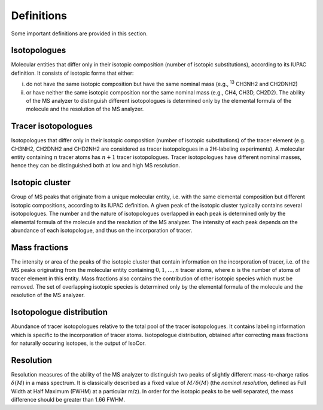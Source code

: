 Definitions
------------------------------------------------

Some important definitions are provided in this section.

..  _isotopologues:

Isotopologues
^^^^^^^^^^^^^^^^^^^^^^^^^^^^^^^^^^^^^^^^

Molecular entities that differ only in their isotopic composition (number
of isotopic substitutions), according to its IUPAC definition. It
consists of isotopic forms that either:

i. do not have the same isotopic
   composition but have the same nominal mass (e.g., :sup:`13` CH3NH2
   and CH2DNH2)
ii. or have neither the same isotopic composition nor the same nominal mass (e.g., CH4, CH3D,
    CH2D2). The ability of the MS analyzer to distinguish different isotopologues is determined only by the
    elemental formula of the molecule and the resolution of the MS analyzer.


..  _tracer isotopologues:

Tracer isotopologues
^^^^^^^^^^^^^^^^^^^^^^^^^^^^^^^^^^^^^^^^

Isotopologues that differ only in their isotopic composition (number
of isotopic substitutions) of the tracer element (e.g. CH3NH2, CH2DNH2 and CHD2NH2 are considered as tracer
isotopologues in a 2H-labeling experiments). A molecular entity containing :math:`n` tracer atoms has :math:`n+1` tracer isotopologues.
Tracer isotopologues have different nominal masses, hence they can be distinguished both at low and high MS resolution.


..  _isotopic cluster:

Isotopic cluster
^^^^^^^^^^^^^^^^^^^^^^^^^^^^^^^^^^^^^^^^

Group of MS peaks that originate from a unique molecular entity, i.e. with the same elemental
composition but different isotopic compositions, according to its IUPAC definition. A given peak of the
isotopic cluster typically contains several isotopologues. The number and the nature of isotopologues overlapped
in each peak is determined only by the
elemental formula of the molecule and the resolution of the MS analyzer. The intensity of each peak depends on the
abundance of each isotopologue, and thus on the incorporation of tracer.


..  _mass fractions:

Mass fractions
^^^^^^^^^^^^^^^^^^^^^^^^^^^^^^^^^^^^^^^^

The intensity or area of the peaks of the isotopic cluster that contain
information on the incorporation of tracer, i.e. of the MS peaks originating from the molecular entity
containing :math:`0, 1, ..., n` tracer atoms, where :math:`n` is the number of atoms of tracer element in this entity. Mass fractions
also contains the contribution of other isotopic species which must be removed. The set of overlapping isotopic species is determined only by the
elemental formula of the molecule and the resolution of the MS analyzer.


..  _isotopologue distribution:

Isotopologue distribution
^^^^^^^^^^^^^^^^^^^^^^^^^^^^^^^^^^^^^^^^

Abundance of tracer isotopologues relative to the total pool of the tracer isotopologues.
It contains labeling information which is specific to the incorporation of tracer atoms.
Isotopologue distribution, obtained after correcting mass fractions for naturally occuring isotopes, is the output of IsoCor.


..  _resolution:

Resolution
^^^^^^^^^^^^^^^^^^^^^^^^^^^^^^^^^^^^^^^^

Resolution measures of the ability of the MS analyzer to distinguish two peaks of slightly different mass-to-charge ratios :math:`\delta(M)` in a mass spectrum.
It is classically described as a fixed  value of :math:`M/\delta(M)`  (the
*nominal resolution*, defined as Full Width at Half
Maximum (FWHM) at a particular m/z). In order for the isotopic peaks to be well separated, the mass difference should be greater than
1.66 FWHM.

